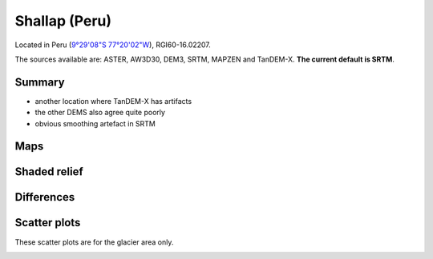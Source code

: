 Shallap (Peru)
==============

Located in Peru (`9°29'08"S 77°20'02"W <https://goo.gl/maps/t7H24X9Zaav>`_),
RGI60-16.02207.

The sources available are: ASTER, AW3D30, DEM3, SRTM, MAPZEN and TanDEM-X.
**The current default is SRTM**.

Summary
-------

- another location where TanDEM-X has artifacts
- the other DEMS also agree quite poorly
- obvious smoothing artefact in SRTM

Maps
----

.. image:: /_static/dems_examples/shallap/dem_topo_color.png
    :width: 100%

Shaded relief
-------------

.. image:: /_static/dems_examples/shallap/dem_topo_shade.png
    :width: 100%


Differences
-----------

.. image:: /_static/dems_examples/shallap/dem_diffs.png
    :width: 100%



Scatter plots
-------------

These scatter plots are for the glacier area only.

.. image:: /_static/dems_examples/shallap/dem_scatter.png
    :width: 100%
